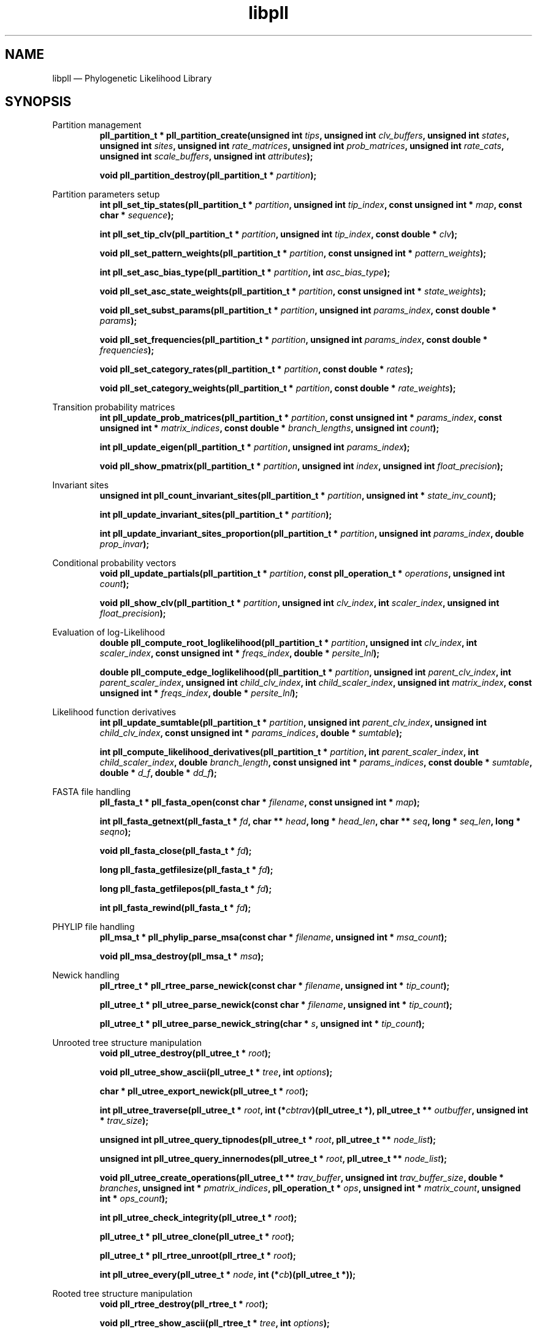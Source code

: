.\" -*- coding: utf-8 -*-
.\" ============================================================================
.TH libpll 3 "September 9, 2016" "libpll 0.1.0" "Library Functions Manual"
.\" ============================================================================
.SH NAME
libpll \(em Phylogenetic Likelihood Library
.\" ============================================================================
.SH SYNOPSIS
.\" left justified, ragged right
.ad l
Partition management
.RS
.BI "pll_partition_t * pll_partition_create(unsigned int " tips ", unsigned int\
 " clv_buffers ", unsigned int " states ", unsigned int " sites ", unsigned int\
 " rate_matrices ", unsigned int " prob_matrices ", unsigned int " rate_cats ",\
 unsigned int " scale_buffers ", unsigned int " attributes ");"
.PP
.BI "void pll_partition_destroy(pll_partition_t * " partition ");"
.PP
.RE
Partition parameters setup
.RS
.BI "int pll_set_tip_states(pll_partition_t * " partition ", unsigned int "\
 tip_index ", const unsigned int * " map ", const char * " sequence ");"
.PP
.BI "int pll_set_tip_clv(pll_partition_t * " partition ", unsigned int "\
 tip_index ", const double * " clv ");"
.PP
.BI "void pll_set_pattern_weights(pll_partition_t * " partition ", const\
 unsigned int * " pattern_weights ");"
.PP
.BI "int pll_set_asc_bias_type(pll_partition_t * " partition ", int "\
 asc_bias_type ");"
.PP
.BI "void pll_set_asc_state_weights(pll_partition_t * " partition ", const\
 unsigned int * " state_weights ");"
.PP
.BI "void pll_set_subst_params(pll_partition_t * " partition ", unsigned int\
 " params_index ", const double * " params ");"
.PP
.BI "void pll_set_frequencies(pll_partition_t * " partition ",  unsigned int\
 " params_index ", const double * " frequencies ");"
.PP
.BI "void pll_set_category_rates(pll_partition_t * " partition ", const double\
 * " rates ");"
.PP
.BI "void pll_set_category_weights(pll_partition_t * " partition ", const\
 double * " rate_weights ");"
.PP
.RE
Transition probability matrices
.RS
.BI "int pll_update_prob_matrices(pll_partition_t * " partition ", const\
 unsigned int * " params_index ", const unsigned int * " matrix_indices ",\
 const double * " branch_lengths ", unsigned int " count ");"
.PP
.BI "int pll_update_eigen(pll_partition_t * " partition ", unsigned int "\
 params_index ");"
.PP
.BI "void pll_show_pmatrix(pll_partition_t * " partition ", unsigned int "\
 index ", unsigned int " float_precision ");"
.PP
.RE
Invariant sites
.RS
.BI "unsigned int pll_count_invariant_sites(pll_partition_t * " partition ",\
 unsigned int * " state_inv_count ");"
.PP
.BI "int pll_update_invariant_sites(pll_partition_t * " partition ");"
.PP
.BI "int pll_update_invariant_sites_proportion(pll_partition_t * " partition ",\
 unsigned int " params_index ", double " prop_invar ");"
.PP
.RE
Conditional probability vectors
.RS
.BI "void pll_update_partials(pll_partition_t * " partition ", const\
 pll_operation_t * " operations ", unsigned int " count ");"
.PP
.BI "void pll_show_clv(pll_partition_t * " partition ", unsigned int "\
 clv_index ", int " scaler_index ", unsigned int " float_precision ");"
.PP
.RE
Evaluation of log-Likelihood
.RS
.BI "double pll_compute_root_loglikelihood(pll_partition_t * " partition ",\
 unsigned int " clv_index ", int " scaler_index ", const unsigned int * "\
 freqs_index ", double * "persite_lnl ");"
.PP
.BI "double pll_compute_edge_loglikelihood(pll_partition_t * " partition ",\
 unsigned int " parent_clv_index ", int " parent_scaler_index ", unsigned int\
 " child_clv_index ", int " child_scaler_index ", unsigned int " matrix_index\
 ", const unsigned int * " freqs_index ", double * " persite_lnl ");"
.PP
.RE
Likelihood function derivatives
.RS
.BI "int pll_update_sumtable(pll_partition_t * " partition ", unsigned int "\
 parent_clv_index ", unsigned int " child_clv_index ", const unsigned int * "\
 params_indices ", double * " sumtable ");"
.PP
.BI "int pll_compute_likelihood_derivatives(pll_partition_t * " partition ",\
 int " parent_scaler_index ", int " child_scaler_index ", double "\
 branch_length ", const unsigned int * " params_indices ", const double * "\
 sumtable ", double * " d_f ", double * " dd_f ");"
.PP
.RE
FASTA file handling 
.RS
.BI "pll_fasta_t * pll_fasta_open(const char * " filename ", const unsigned\
 int * " map ");"
.PP
.BI "int pll_fasta_getnext(pll_fasta_t * " fd ", char ** " head ", long * "\
 head_len ", char ** " seq ", long * " seq_len ", long * " seqno ");"
.PP
.BI "void pll_fasta_close(pll_fasta_t * " fd ");"
.PP
.BI "long pll_fasta_getfilesize(pll_fasta_t * " fd ");"
.PP
.BI "long pll_fasta_getfilepos(pll_fasta_t * " fd ");"
.PP 
.BI "int pll_fasta_rewind(pll_fasta_t * " fd ");"
.PP
.RE
PHYLIP file handling
.RS
.BI "pll_msa_t * pll_phylip_parse_msa(const char * " filename ", unsigned int\
 * " msa_count ");"
.PP
.BI "void pll_msa_destroy(pll_msa_t * " msa ");"
.PP
.RE
Newick handling
.RS
.BI "pll_rtree_t * pll_rtree_parse_newick(const char * " filename ", unsigned\
 int * " tip_count ");"
.PP
.BI "pll_utree_t * pll_utree_parse_newick(const char * " filename ", unsigned\
 int * " tip_count ");"
.PP
.BI "pll_utree_t * pll_utree_parse_newick_string(char * " s ", unsigned int *\
 " tip_count ");"
.PP
.RE
Unrooted tree structure manipulation
.RS
.BI "void pll_utree_destroy(pll_utree_t * " root ");"
.PP
.BI "void pll_utree_show_ascii(pll_utree_t * " tree ", int " options ");"
.PP
.BI "char * pll_utree_export_newick(pll_utree_t * " root ");"
.PP
.BI "int pll_utree_traverse(pll_utree_t * " root ", int (*" cbtrav\
 ")(pll_utree_t *), pll_utree_t ** " outbuffer ", unsigned int * " trav_size\
 ");"
.PP
.BI "unsigned int pll_utree_query_tipnodes(pll_utree_t * " root ", pll_utree_t\
 ** " node_list ");"
.PP 
.BI "unsigned int pll_utree_query_innernodes(pll_utree_t * " root ",\
 pll_utree_t ** " node_list ");"
.PP
.BI "void pll_utree_create_operations(pll_utree_t ** " trav_buffer ", unsigned\
 int " trav_buffer_size ", double * " branches ", unsigned int * "\
 pmatrix_indices ", pll_operation_t * " ops ", unsigned int * " matrix_count ",\
 unsigned int * " ops_count ");"
.PP
.BI "int pll_utree_check_integrity(pll_utree_t * " root ");"
.PP
.BI "pll_utree_t * pll_utree_clone(pll_utree_t * " root ");"
.PP
.BI "pll_utree_t * pll_rtree_unroot(pll_rtree_t * " root ");"
.PP
.BI "int pll_utree_every(pll_utree_t * " node ", int (*" cb\
 ")(pll_utree_t *));"
.PP
.RE
Rooted tree structure manipulation
.RS
.BI "void pll_rtree_destroy(pll_rtree_t * " root ");"
.PP
.BI "void pll_rtree_show_ascii(pll_rtree_t * " tree ", int " options ");"
.PP
.BI "char * pll_rtree_export_newick(pll_rtree_t * " root ");"
.PP
.BI "int pll_rtree_traverse(pll_rtree_t * " root ", int (*"\
 cbtrav ")(pll_rtree_t *), pll_rtree_t ** " outbuffer ", unsigned int * "\
 trav_size ");"
.PP
.BI "unsigned int pll_rtree_query_tipnodes(pll_rtree_t * " root ",\
 pll_rtree_t ** " node_list ");"
.PP
.BI "unsigned int pll_rtree_query_innernodes(pll_rtree_t * " root ",\
 pll_rtree_t ** " node_list ");"
.PP
.BI "void pll_rtree_create_operations(pll_rtree_t ** " trav_buffer ",\
 unsigned int " trav_buffer_size ", double * " branches ", unsigned int * "\
 pmatrix_indices ", pll_operation_t * " ops ", unsigned int * " matrix_count\
 ", unsigned int * " ops_count ");"
.PP
.BI "void pll_rtree_create_pars_buildops(pll_rtree_t ** " trav_buffer ",\
 unsigned int " trav_buffer_size ", pll_pars_buildop_t * " ops ",\
 unsigned int * " ops_count ");"
.PP
.BI "void pll_rtree_create_pars_recops(pll_rtree_t ** " trav_buffer ",\
 unsigned int " trav_buffer_size ", pll_pars_recop_t * " ops ", unsigned int *\
 " ops_count ");"
.PP
.RE
Topological rearrangement moves
.RS
.BI "int pll_utree_spr(pll_utree_t * " p ", pll_utree_t * " r ",\
 pll_utree_rb_t * " rb ", double * " branch_lengths ", unsigned int * "\
 matrix_indices ");"
.PP
.BI "int pll_utree_spr_safe(pll_utree_t * " p ", pll_utree_t * " r ",\
 pll_utree_rb_t * " rb ", double * " branch_lengths ", unsigned int * "\
 matrix_indices ");"
.PP
.BI "int pll_utree_nni(pll_utree_t * " p ", int " type ", pll_utree_rb_t * "\
 rb ");"
.PP
.BI "int pll_utree_rollback(pll_utree_rb_t * " rollback ",\
 double * " branch_lengths ", unsigned int * " matrix_indices ");"
.PP
.RE
Parsimony functions
.RS
.BI "int pll_set_parsimony_sequence(pll_parsimony_t * " pars ", unsigned int "\
 tip_index ", const unsigned int * " map ", const char * " sequence ");"
.PP
.BI "pll_parsimony_t * pll_parsimony_create(unsigned int * " tips ", unsigned\
 int " states ", unsigned int " sites ", double * " score_matrix ", unsigned\
 int " score_buffers ", unsigned int " ancestral_buffers ");"
.PP
.BI "double pll_parsimony_build(pll_parsimony_t * " pars ", pll_pars_buildop_t\
 * " operations ", unsigned int " count ");"
.PP
.BI "void pll_parsimony_reconstruct(pll_parsimony_t * " pars ", const unsigned\
 int * " map ", pll_pars_recop_t * " operations ", unsigned int " count ");"
.PP
.BI "double pll_parsimony_score(pll_parsimony_t * " pars ", unsigned int "\
 score_buffer_index ");"
.PP
.BI "void pll_parsimony_destroy(pll_parsimony_t * " pars ");"
.PP
.RE
Auxiliary functions
.RS
.BI "int pll_compute_gamma_cats(double " alpha ", unsigned int " categories ",\
 double * " output_rates ");"
.PP
.BI "void * pll_aligned_alloc(size_t " size ", size_t " alignment ");"
.PP
.BI "void pll_aligned_free(void * " ptr ");"
.PP
.BI "unsigned int * pll_compress_site_patterns(char ** " sequence ",\
 const unsigned int * " map ", int " count ", int * " length ");"
.PP
.RE
Core functions
.RS
.BI "void pll_core_create_lookup(unsigned int " states ", unsigned int "\
 rate_cats ", double * " lookup ", const double * " left_matrix ",\
 const double * " right_matrix ", unsigned int * " tipmap ", unsigned int "\
 tipmap_size ", unsigned int " attrib ");"
.PP
.BI "void pll_core_update_partial_tt(unsigned int " states ", unsigned int "\
 sites ", unsigned int " rate_cats ", double * " parent_clv ", unsigned int * "\
 parent_scaler ", const unsigned char * " left_tipchars ", const unsigned char\
 * " right_tipchars ", const unsigned int * " tipmap ", unsigned int "\
 tipmap_size ", const double * " lookup ", unsigned int " attrib ");"
.PP
.BI "void pll_core_update_partial_ti(unsigned int " states ", unsigned int\
 " sites ", unsigned int " rate_cats ", double * " parent_clv ", unsigned int *\
 " parent_scaler ", const unsigned char * " left_tipchars ", const double * "\
 right_clv ", const double * " left_matrix ", const double * " right_matrix ",\
 const unsigned int * " right_scaler ", const unsigned int * " tipmap ",\
 unsigned int " attrib ");"
.PP
.BI "void pll_core_update_partial_ii(unsigned int " states ", unsigned int "\
 sites ", unsigned int " rate_cats ", double * " parent_clv ", unsigned int * "\
 parent_scaler ", const double * " left_clv ", const double * " right_clv ",\
 const double * " left_matrix ", const double * " right_matrix ", const\
 unsigned int * " left_scaler ", const unsigned int * " right_scaler ", unsigned\
 int " attrib ");"
.PP
.BI "int pll_core_update_sumtable_ti(unsigned int " states ", unsigned int "\
 sites ", unsigned int " rate_cats ", const double * " parent_clv ", const\
 unsigned char * " left_tipchars ", double ** " eigenvecs ", double ** "\
 inv_eigenvecs ", double ** " freqs ", unsigned int * " tipmap ", double * "\
 sumtable ", unsigned int " attrib ");"
.PP
.BI "int pll_core_likelihood_derivatives(unsigned int " states ", unsigned int"\
 sites ", unsigned int " rate_cats ", const double * " rate_weights ", const\
 unsigned int * " parent_scaler ", const unsigned int * " child_scaler ", const\
 int * " invariant ", const unsigned int * " pattern_weights ", double "\
 branch_length ", const double * " prop_invar ", double ** " freqs ", const\
 double * " rates ", double ** " eigenvals ", const double * " sumtable ",\
 double  * " d_f ", double * " dd_f ", unsigned int " attrib ");"
.PP
.BI "double pll_core_edge_loglikelihood_ii(unsigned int " states ", unsigned\
 int " sites ", unsigned int " rate_cats ", const double * " parent_clv ",\
 const unsigned int * " parent_scaler ", const double * " child_clv ", const\
 unsigned int * " child_scaler ", const double * " pmatrix ", double ** "\
 frequencies ", const double * " rate_weights ", const unsigned int * "\
 pattern_weights ", const double * " invar_proportion ", const int * "\
 invar_indices ", const unsigned int * " freqs_indices ", double * "\
 persite_lnl ", unsigned int " attrib ");"
.PP
.BI "double pll_core_edge_loglikelihood_ti(unsigned int " states ", unsigned\
 int " sites ", unsigned int " rate_cats ", const double * " parent_clv ",\
 const unsigned int * " parent_scaler ", const unsigned char * " tipchars ",\
 const unsigned int * " tipmap ", const double * " pmatrix ", double ** "\
 frequencies ", const double * " rate_weights ", const unsigned int * "\
 pattern_weights ", const double * " invar_proportion ", const int * "\
 invar_indices ", const unsigned int * " freqs_indices ", double * "\
 persite_lnl ", unsigned int " attrib ");"
.PP
.BI "int pll_core_update_pmatrix(double * " pmatrix ", unsigned int " states ",\
 double " rate ", double " prop_invar ", double " branch_length ", double * "\
 eigenvals ", double * " eigenvecs ", double * " inv_eigenvecs ", unsigned int\
 " attrib ");"
.PP
.RE
.\" left and right justified (default)
.ad b
.\" ============================================================================
.SH DESCRIPTION
\fBlibpll\fR is a library for phylogenetics.
.PP
.TP
.BI "pll_partition_t * pll_partition_create(unsigned int " tips ", unsigned int\
 " clv_buffers ", unsigned int " states ", unsigned int " sites ", unsigned int\
 " rate_matrices ", unsigned int " prob_matrices ", unsigned int " rate_cats ",\
 unsigned int " scale_buffers ", unsigned int " attributes ");"
Creates a partition with either \fItips\fR character arrays or \fItips\fR CLV
arrays (depending on \fIattributes\fR, see \fBPartition Attributes\fR), and,
additionally, \fIclv_buffers\fR CLV vectors, for storing conditional
probabilities at inner nodes.  The partition structure is constructed for
\fIstates\fR number of states (e.g. 4 for nucleotide and 20 for amino-acid
data) and sufficient space is allocated to host an alignment of size
\fIsites\fR*\fItips\fR. The number of rate matrices that can be used is given
by \fIrate_matrices\fR. Additionally, the function allocates space for hosting
\fIrate_matrices\fR arrays of substitution parameters, frequencies, and
auxiliary eigen-decomposition arrays (transparent to the user). The parameter
\fIprob_matrices\fR dictates the number of probability matrices for which space
will be allocated. This parameter is typically set to the number of branches
the tree has (e.g., 2n-3 for unrooted and 2n-2 for rooted, where n is the
number of tips/leaves). libpll will automatically create space for
\fIprob_matrices\fR*\fIrate_cats\fR, where \fIrate_cats\fR is the number of
different rate categories. The array of probability matrices is indexed from 0
to \fIprob_matrices\fR-1. Each matrix entry consists of sufficient space to
accommodate \fIrate_cats\fR matrices, which are stored consecutively in memory.
Note that libpll will not allocate space for the different substitution
matrices specified by \fIrate_matrices\fR. The user must indicate that to
libpll by multiplying \fIprob_matrices\fR with the corresponding factor.
Finally, \fIscale_buffers\fR sets the number of scaling buffers to be
allocated, and attributes states the hardware acceleration options to be used
(see \fBPartition Attributes\fR). The function returns a pointer to the
allocated \fBpll_partition_t\fR structure. Note that, \fIrate_matrices\fR are
used to address heterotachy, i.e. transition probability matrices computed from
different rate matrices. For more information, see \fBUpdating transition
probability matrices\fR.
.PP
.TP
.BI "void pll_partition_destroy(pll_partition_t * " partition ");"
Deallocates all data associated with the partition pointed by \fIpartition\fR.
.PP
.TP
.BI "int pll_set_tip_states(pll_partition_t * " partition ", unsigned int "\
 tip_index ", const unsigned int * " map ", const char * " sequence ");"
Set the tip CLV (or tip character array) with index \fItip_index\fR of instance
partition, according to the character sequence \fIsequence\fR and the
conversion table \fImap\fR, which translates (or maps) characters to states.
For an example see \fBSetting CLV vectors at tips from sequences and maps\fR.
.PP
.TP
.BI "int pll_set_tip_clv(pll_partition_t * " partition ", unsigned int "\
 tip_index ", const double * " clv ");"
Set the tip CLV with index \fItip_index\fR of instance \fIpartition\fR, to the
contents of the array \fIclv\fR. For an example see \fBSetting CLV vectors
manually\fR. Note, this function cannot be used in conjuction with the
\fBPLL_ATTRIB_PATTERN_TIP\fR (see \fBPartition Attributes\fR).
.PP
.TP
.BI "void pll_set_subst_params(pll_partition_t * " partition ", unsigned int\
 " params_index ", const double * " params ");"
Sets the parameters for substitution model with index \fIparams_index\fR, where
\fIparams_index\fR ranges from 0 to \fIrate_matrices\fR-1, as specified in the
\fBpll_partition_create()\fR call. Array \fIparams\fR should contain exactly
(\fIstates\fR*\fIstates\fR-\fIstates\fR)/2 parameters of type \fBdouble\fR.
These values correspond to the upper triangle elements (above the main
diagonal) of the rate matrix.
.PP
.TP
.BI "void pll_set_frequencies(pll_partition_t * " partition ",  unsigned int\
 " params_index ", const double * " frequencies ");"
Sets the base frequencies for the substitution model with index
\fIparams_index\fR, where \fIparams_index\fR ranges from 0 to
\fIrate_matrices\fR-1, as specified in the \fBpll_partition_create()\fR call.
The array of base frequencies (frequencies) is copied into the instance. The
order of bases in the array depends on the encoding used when converting tip
sequences to CLV. For example, if the \fBpll_map_nt\fR map was used with the
\fBpll_set_tip_states()\fR function to describe nucleotide data, then the order
is A, C, G, T. However, this can be arbitrarily set by adjusting the provided
map.
.PP
.TP
.BI "void pll_set_pattern_weights(pll_partition_t * " partition ", const\
 unsigned int * " pattern_weights ");"
Sets the vector of pattern weights (\fIpattern_weights\fR) for partition. The
function reads and copies the first \fIpartition\fR->sites elements of
\fIpattern_weights\fR into \fIpartition\fR->pattern_weights.
.PP
.TP
.BI "void pll_set_category_rates(pll_partition_t * " partition ", const double\
 * " rates ");"
Sets the rate categories for \fIpartition\fR. The function reads and copies the
first \fIpartition\fR->rate_cats elements of array rates into
\fIpartition\fR->rates.
.PP
.TP
.BI "int pll_update_invariant_sites(pll_partition_t * " partition ");"
Updates the invariant sites array \fIpartition\fR->invariant, according to the
sequences in the partition. This function is implicitly called by
\fBpll_update_invariant_sites_proportion()\fR when the specified proportion of
invariant sites is greater than zero, but it must be explicitly called by the
client code if the sequences change.
.PP
.TP
.BI "int pll_update_invariant_sites_proportion(pll_partition_t * " partition ",\
 unsigned int " params_index ", double " prop_invar ");"
Updates the proportion of invariant sites for the \fIpartition\fR rate matrix
with with index \fIparams_index\fR. Note that, this call will not implicitly
update the transition probability matrices computed from the particular rate
matrix, but must be done explicitly for example with a call to
\fBpll_update_prob_matrices()\fR.
.PP
.TP
.BI "int pll_update_prob_matrices(pll_partition_t * " partition ", const\
 unsigned int * " params_index ", const unsigned int * " matrix_indices ",\
 const double * " branch_lengths ", unsigned int " count ");"
Computes the transition probability matrices specified by the \fIcount\fR
indices in \fImatrix_indices\fR, for all rate categories. A matrix with index
\fImatrix_indices\fR[i] will be computed using the branch length
\fIbranch_lengths\fR[i]. To compute the matrix for rate category j, the
function uses the rate matrix with index \fIparams_indices\fR[j]. Matrices are
stored in \fIpartition\fR->pmatrix[\fImatrix_indices\fR[i]]. Note that, each
such entry holds the matrices for all rate categories, stored consecutively in
memory.
.PP
.TP
.BI "int pll_update_eigen(pll_partition_t * " partition ", unsigned int "\
 params_index ");"
Updates the eigenvectors (\fIpartition\fR->eigenvecs[\fIparams_index\fR]),
inverse eigenvectors (\fIpartition\fR->eigenvecs[\fIparams_index\fR]), and
eigenvalues (\fIpartition\fR->eigenvals[\fIparams_index\fR]) using the
substitution parameters (\fIpartition\fR->subst_params[\fIparams_index\fR]) and
base frequencies (\fIpartition\fR->frequencies[\fIparams_index\fR]) specified
by \fIparams_index\fR.
.PP
.TP
.BI "void pll_show_pmatrix(pll_partition_t * " partition ", unsigned int "\
 index ", unsigned int " float_precision ");"
Prints the transition probability matrices for each rate category of
\fIpartition\fR associated with \fIindex\fR to standard output. The floating
point precision is dictated by \fIfloat_precision\fR.
.PP
.TP
.BI "unsigned int pll_count_invariant_sites(pll_partition_t * " partition ",\
 unsigned int * " state_inv_count ");"
Returns the number of invariant sites in the sequence alignment from
\fIpartition\fR.  The array \fIstate_inv_count\fR must be of size
\fIpartition\fR->states and is filled such that entry i contains the count of
invariant sites for state i.
.PP
.TP
.BI "int pll_update_invariant_sites(pll_partition_t * " partition ");"
Updates the invariant sites array \fIpartition\fR->invariant, according to the
sequences in the partition. This function is implicitly called by
\fBpll_update_invariant_sites_proportion()\fR when the specified proportion of
invariant sites is greater than zero, but it must be explicitly called by the
client code if the sequences change.
.PP
.TP
.BI "int pll_update_invariant_sites_proportion(pll_partition_t * " partition ",\
 unsigned int " params_index ", double " prop_invar ");"
Updates the proportion of invariant sites for the rate matrix of
\fIpartition\fR with index \fIparams_index\fR. Note that, this call will not
implicitly update the transition probability matrices computed from the
particular rate matrix, but must be done explicitly for example with a call to
\fBpll_update_prob_matrices()\fR.
.PP
.TP
.BI "void pll_update_partials(pll_partition_t * " partition ", const\
 pll_operation_t * " operations ", unsigned int " count ");"
Updates the \fIcount\fR conditional probability vectors (CPV) defined by the
entries of \fIoperations\fR, in the order they appear in the array. Each
\fIoperations\fR entry describes one CPV from \fIpartition\fR. See also
\fBpll_operation_t\fR.
.PP
.TP
.BI "void pll_show_clv(pll_partition_t * " partition ", unsigned int "\
 clv_index ", int " scaler_index ", unsigned int " float_precision ");"
Prints to standard output the conditional probability vector for index
\fIclv_index\fR from \fIpartition\fR, using the scale buffer with index
\fIscaler_index\fR.  If no scale buffer was used, then \fIscaler_index\fR must
be passed the value \fBPLL_SCALE_BUFFER_NONE\fR. The floating precision (number
of digits after decimal point) is dictated by \fIfloat_precision\fR. The output
contains brackets, curly braces and round brackets to separate the values as
sites, rate categories and states related, respectively. 
.PP
.TP
.BI "double pll_compute_root_loglikelihood(pll_partition_t * " partition ",\
 unsigned int " clv_index ", int " scaler_index ", const unsigned int * "\
 freqs_index ", double * "persite_lnl ");"
Evaluates the log-likelihood of a rooted tree, for the vector of conditional
probabilities (partials) with index \fIclv_index\fR, scale buffer with index
\fIscaler_index\fR (or \fBPLL_SCALE_BUFFER_NONE\fR), and base frequencies
arrays with indices \fIfreqs_index\fR (one per rate category). If
\fIpersite_lnl\fR is not \fBNULL\fR, then it must be large enough to hold
\fIpartition\fR->sites double-precision values, and will be filled with the
per-site log-likelihoods.
.PP
.TP
.BI "double pll_compute_edge_loglikelihood(pll_partition_t * " partition ",\
 unsigned int " parent_clv_index ", int " parent_scaler_index ", unsigned int\
 " child_clv_index ", int " child_scaler_index ", unsigned int " matrix_index\
 ", const unsigned int * " freqs_index ", double * " persite_lnl ");"
Evaluates the log-likelihood of an unrooted tree, by providing the conditional
probability vectors (partials) for two nodes that share an edge  with indices
\fIparent_clv_index\fR resp. \fIchild_clv_index\fR, scale buffers with indices
\fIparent_scaler_index\fR resp. \fIchild_clv_index\fR (or
\fBPLL_SCALE_BUFFER_NONE\fR), the transition probability matrix with index
\fImatrix_index\fR and base frequencies arrays with indices \fIfreqs_index\fR
(one per rate category). If \fIpersite_lnl\fR is not \fBNULL\fR, then it must
be large enough to hold \fIpartition\fR>sites` double-precision values, and
will be filled with the per-site log-likelihoods.
.PP
.\" ============================================================================
.SH AVAILABILITY 
Source code and binaries are available at
<https://github.com/xflouris/libpll>.
.\" ============================================================================
.SH COPYRIGHT
Copyright (C) 2015-2016, Tomas Flouri, Diego Darriba
.PP
All rights reserved.
.PP
Contact: Tomas Flouri <Tomas.Flouri@h-its.org>,
Scientific Computing, Heidelberg Insititute for Theoretical Studies,
69118 Heidelberg, Germany
.PP
This software is licensed under the terms of the GNU Affero General Public
License version 3.
.PP
\fBGNU Affero General Public License version 3\fR
.PP
This program is free software: you can redistribute it and/or modify it under
the terms of the GNU Affero General Public License as published by the Free
Software Foundation, either version 3 of the License, or (at your option) any
later version.
.PP
This program is distributed in the hope that it will be useful, but WITHOUT ANY
WARRANTY; without even the implied warranty of MERCHANTABILITY or FITNESS FOR A
PARTICULAR PURPOSE.  See the GNU Affero General Public License for more
details.
.PP
You should have received a copy of the GNU Affero General Public License along
with this program.  If not, see <http://www.gnu.org/licenses/>.
.SH VERSION HISTORY
New features and important modifications of \fBlibpll\fR (short lived or minor
bug releases may not be mentioned):
.RS
.TP
.BR v0.2.0\~ "released September 9th, 2016"
First public release.
.TP
.BR v0.3.0\~ "released May 15th, 2017"
Added faster vectorizations for 20-state and arbitrary-state models, unweighted
parsimony functions, randomized stepwise addition, portable functions for
parsing trees from C-strings, per-rate category scalers for preventing
numberical underflows. Modified newick exporting function to accept callbacks
for custom printing. Fixed derivatives computation, parsing of branch lengths,
invariant sites computation, log-likelihood computation for cases where we have
scaling and patterns, ascertainment bias computation, per-site log-likelihood
computation, memory leaks. Added run-time detection of hardware.
.RE
.LP
